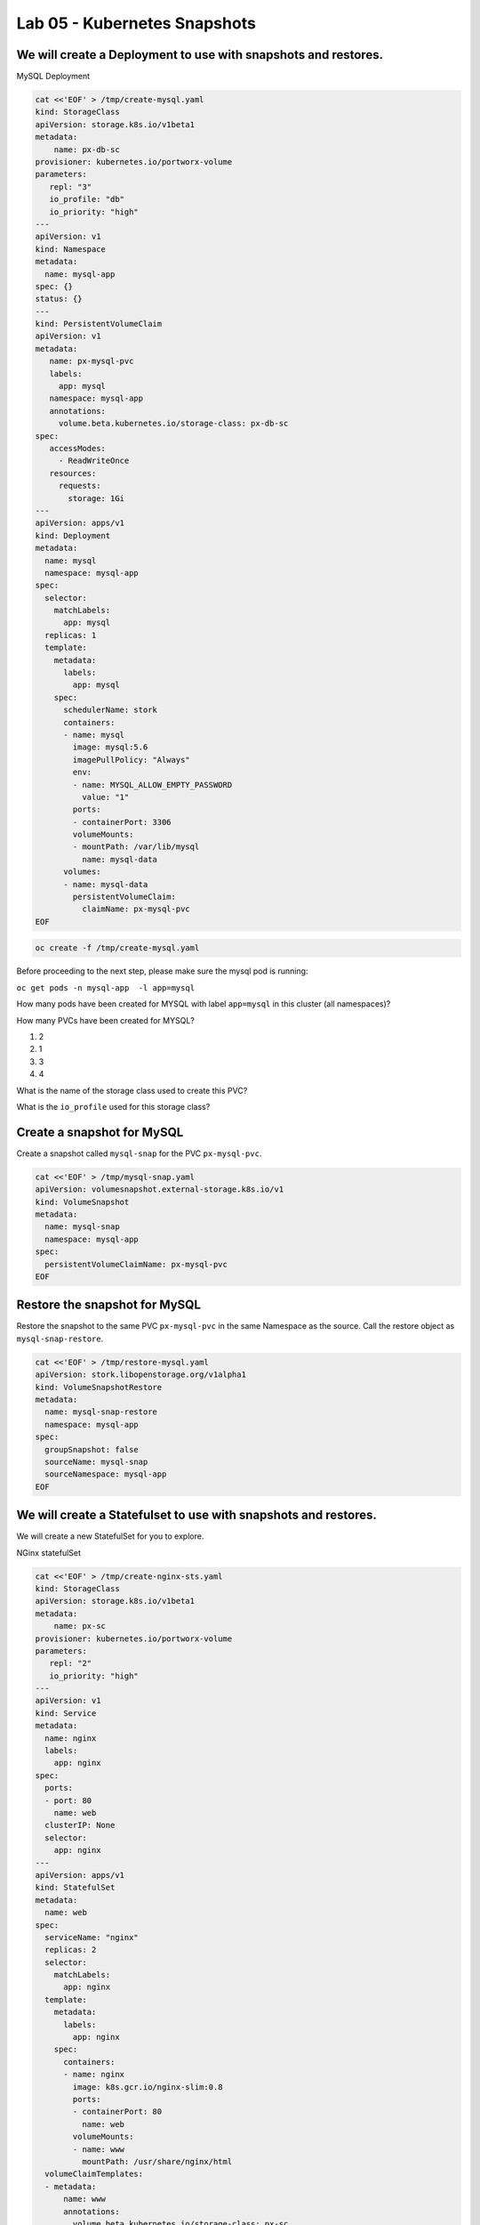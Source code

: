 =========================================
Lab 05 - Kubernetes Snapshots
=========================================

We will create a Deployment to use with snapshots and restores.
---------------------------------------------------------------

MySQL Deployment

.. code:: text

   cat <<'EOF' > /tmp/create-mysql.yaml
   kind: StorageClass
   apiVersion: storage.k8s.io/v1beta1
   metadata:
       name: px-db-sc
   provisioner: kubernetes.io/portworx-volume
   parameters:
      repl: "3"
      io_profile: "db"
      io_priority: "high"
   ---
   apiVersion: v1
   kind: Namespace
   metadata:
     name: mysql-app
   spec: {}
   status: {}
   ---
   kind: PersistentVolumeClaim
   apiVersion: v1
   metadata:
      name: px-mysql-pvc
      labels:
        app: mysql
      namespace: mysql-app
      annotations:
        volume.beta.kubernetes.io/storage-class: px-db-sc
   spec:
      accessModes:
        - ReadWriteOnce
      resources:
        requests:
          storage: 1Gi
   ---
   apiVersion: apps/v1
   kind: Deployment
   metadata:
     name: mysql
     namespace: mysql-app
   spec:
     selector:
       matchLabels:
         app: mysql
     replicas: 1
     template:
       metadata:
         labels:
           app: mysql
       spec:
         schedulerName: stork
         containers:
         - name: mysql
           image: mysql:5.6
           imagePullPolicy: "Always"
           env:
           - name: MYSQL_ALLOW_EMPTY_PASSWORD
             value: "1"
           ports:
           - containerPort: 3306
           volumeMounts:
           - mountPath: /var/lib/mysql
             name: mysql-data
         volumes:
         - name: mysql-data
           persistentVolumeClaim:
             claimName: px-mysql-pvc
   EOF

.. code:: text

   oc create -f /tmp/create-mysql.yaml

Before proceeding to the next step, please make sure the mysql pod is
running:

``oc get pods -n mysql-app  -l app=mysql``

How many pods have been created for MYSQL with label ``app=mysql`` in
this cluster (all namespaces)?

.. dropdown:: Show Solution
   
   Run: oc get pods –all-namespaces -l app=mysql
   Answer: 1

How many PVCs have been created for MYSQL?

1. 2
2. 1
3. 3
4. 4

.. dropdown:: Show Solution
   
   Run: oc get pvc -l app=mysql –all-namespaces
   Answer: 1

What is the name of the storage class used to create this PVC?

.. dropdown:: Show Solution
   
   Run: oc -n mysql-app describe pvc px-mysql-pvc \| grep storage-class
   Answer: px-db-sc

What is the ``io_profile`` used for this storage class?

.. dropdown:: Show Solution
   
   Run: oc describe sc px-db-sc \| grep io_profile
   Answer: db

Create a snapshot for MySQL
---------------------------

Create a snapshot called ``mysql-snap`` for the PVC ``px-mysql-pvc``.

.. code:: text

   cat <<'EOF' > /tmp/mysql-snap.yaml
   apiVersion: volumesnapshot.external-storage.k8s.io/v1
   kind: VolumeSnapshot
   metadata:
     name: mysql-snap
     namespace: mysql-app
   spec:
     persistentVolumeClaimName: px-mysql-pvc
   EOF

.. dropdown:: Show Solution
   
   Run the below command to create the snapshot: 
   oc create -f /tmp/mysql-snap.yaml

Restore the snapshot for MySQL
------------------------------

Restore the snapshot to the same PVC ``px-mysql-pvc`` in the same
Namespace as the source. Call the restore object as
``mysql-snap-restore``.

.. code:: text

   cat <<'EOF' > /tmp/restore-mysql.yaml
   apiVersion: stork.libopenstorage.org/v1alpha1
   kind: VolumeSnapshotRestore
   metadata:
     name: mysql-snap-restore
     namespace: mysql-app
   spec:
     groupSnapshot: false
     sourceName: mysql-snap
     sourceNamespace: mysql-app
   EOF

.. dropdown:: Show Solution
   
   Run the below command to create the snapshot: 
   oc create -f /tmp/restore-mysql.yaml

We will create a Statefulset to use with snapshots and restores.
----------------------------------------------------------------

We will create a new StatefulSet for you to explore.

NGinx statefulSet

.. code:: text

   cat <<'EOF' > /tmp/create-nginx-sts.yaml
   kind: StorageClass
   apiVersion: storage.k8s.io/v1beta1
   metadata:
       name: px-sc
   provisioner: kubernetes.io/portworx-volume
   parameters:
      repl: "2"
      io_priority: "high"
   ---
   apiVersion: v1
   kind: Service
   metadata:
     name: nginx
     labels:
       app: nginx
   spec:
     ports:
     - port: 80
       name: web
     clusterIP: None
     selector:
       app: nginx
   ---
   apiVersion: apps/v1
   kind: StatefulSet
   metadata:
     name: web
   spec:
     serviceName: "nginx"
     replicas: 2
     selector:
       matchLabels:
         app: nginx
     template:
       metadata:
         labels:
           app: nginx
       spec:
         containers:
         - name: nginx
           image: k8s.gcr.io/nginx-slim:0.8
           ports:
           - containerPort: 80
             name: web
           volumeMounts:
           - name: www
             mountPath: /usr/share/nginx/html
     volumeClaimTemplates:
     - metadata:
         name: www
         annotations:
           volume.beta.kubernetes.io/storage-class: px-sc
       spec:
         accessModes: [ "ReadWriteOnce" ]
         resources:
           requests:
             storage: 1Gi
   EOF

.. code:: text

   oc create -f /tmp/create-nginx-sts.yaml

Before proceeding to the next step, please make sure all the resources
are up:

.. code:: text
   
   oc get pods  -l app=nginx

Note: Please wait until both pods are in a ``Running`` state.

Create a snapshot for Nginx
---------------------------

Create a group snapshot called ``nginx-group-snap`` for the PVC’s of the
nginx StatefulSet.

.. code:: text

   cat <<'EOF' > /tmp/nginx-snap.yaml
   apiVersion: stork.libopenstorage.org/v1alpha1
   kind: GroupVolumeSnapshot
   metadata:
     name: nginx-group-snap
   spec:
     pvcSelector:
       matchLabels:
         app: nginx
     restoreNamespaces:
      - default
   EOF

.. dropdown:: Show Solution
   
   Run the below command to create the snapshot: 
   oc create -f /tmp/nginx-snap.yaml

Restore the snapshot for Nginx
------------------------------

Restore the snapshot taken for the pod ``web-0`` to a new PVC
``web-clone-0`` in the ``default`` namespace.

.. code:: text

   cat <<'EOF' > /tmp/restore-nginx.yaml
   apiVersion: v1
   kind: PersistentVolumeClaim
   metadata:
     name: web-clone-0
     annotations:
       snapshot.alpha.kubernetes.io/snapshot: nginx-group-snap-www-web-0-<snapshot_id>
   spec:
     accessModes:
        - ReadWriteOnce
     storageClassName: stork-snapshot-sc
     resources:
       requests:
         storage: 1Gi
   EOF

.. dropdown:: Show Solution
   
   Use this command to find the volumesnapshot identifier for web-0: oc
   describe volumesnapshot.volumesnapshot \| grep “web-0” Copy the
   identifier that will be found in the Name after
   “nginx-group-snap-www-web-0-” Now, use the below template to create a
   clone from the volumesnapshot for PVC of ‘pod - 0’ of the nginx
   StatefulSet: You must modify the yaml file to add the volumesnapshot
   identifier for web-0 vi /tmp/restore-nginx.yaml Create the restore
   object after editing. oc apply -f /tmp/restore-nginx.yaml
